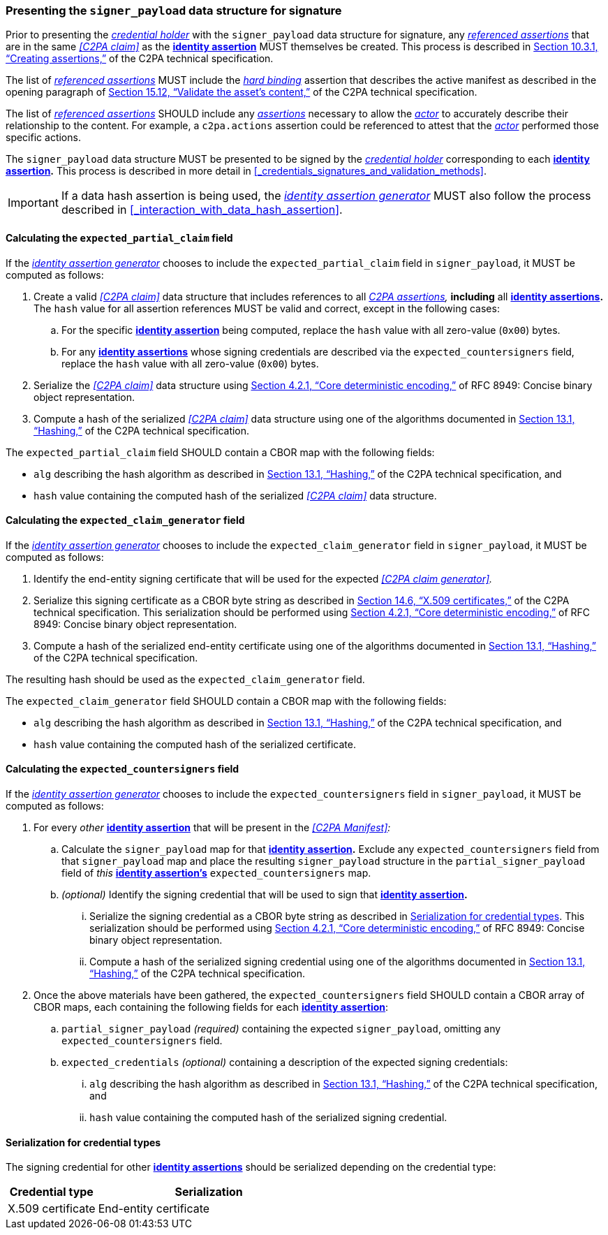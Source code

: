 === Presenting the `signer_payload` data structure for signature

Prior to presenting the _<<_credential_holder,credential holder>>_ with the `signer_payload` data structure for signature, any _<<_referenced_assertions,referenced assertions>>_ that are in the same _<<C2PA claim>>_ as the *<<_identity_assertion, identity assertion>>* MUST themselves be created.
This process is described in link:++https://spec.c2pa.org/specifications/specifications/2.2/specs/C2PA_Specification.html#_creating_assertions++[Section 10.3.1, “Creating assertions,”] of the C2PA technical specification.

The list of _<<_referenced_assertions,referenced assertions>>_ MUST include the _<<_hard_binding,hard binding>>_ assertion that describes the active manifest as described in the opening paragraph of link:++https://spec.c2pa.org/specifications/specifications/2.2/specs/C2PA_Specification.html#_validate_the_assets_content++[Section 15.12, “Validate the asset’s content,”] of the C2PA technical specification.

The list of _<<_referenced_assertions,referenced assertions>>_ SHOULD include any _<<_c2pa_assertion,assertions>>_ necessary to allow the _<<_actor,actor>>_ to accurately describe their relationship to the content.
For example, a `c2pa.actions` assertion could be referenced to attest that the _<<_actor,actor>>_ performed those specific actions.

The `signer_payload` data structure MUST be presented to be signed by the _<<_credential_holder,credential holder>>_ corresponding to each *<<_identity_assertion,identity assertion>>.*
This process is described in more detail in xref:_credentials_signatures_and_validation_methods[xrefstyle=full].

IMPORTANT: If a data hash assertion is being used, the _<<_identity_assertion_generator,identity assertion generator>>_ MUST also follow the process described in xref:_interaction_with_data_hash_assertion[xrefstyle=full].

==== Calculating the `expected_partial_claim` field

If the _<<_identity_assertion_generator,identity assertion generator>>_ chooses to include the `expected_partial_claim` field in `signer_payload`, it MUST be computed as follows:

. Create a valid _<<C2PA claim>>_ data structure that includes references to all _<<_c2pa_assertion,C2PA assertions>>,_ *including* all *<<_identity_assertion,identity assertions>>.*
The `hash` value for all assertion references MUST be valid and correct, except in the following cases:
.. For the specific *<<_identity_assertion,identity assertion>>* being computed, replace the `hash` value with all zero-value (`0x00`) bytes.
.. For any *<<_identity_assertion,identity assertions>>* whose signing credentials are described via the `expected_countersigners` field, replace the `hash` value with all zero-value (`0x00`) bytes.
. Serialize the _<<C2PA claim>>_ data structure using link:++https://www.rfc-editor.org/rfc/rfc8949.html#name-core-deterministic-encoding++[Section 4.2.1, “Core deterministic encoding,”] of RFC 8949: Concise binary object representation.
. Compute a hash of the serialized _<<C2PA claim>>_ data structure using one of the algorithms documented in link:++https://spec.c2pa.org/specifications/specifications/2.2/specs/C2PA_Specification.html#_hashing++[Section 13.1, “Hashing,”] of the C2PA technical specification.

The `expected_partial_claim` field SHOULD contain a CBOR map with the following fields:

* `alg` describing the hash algorithm as described in link:++https://spec.c2pa.org/specifications/specifications/2.2/specs/C2PA_Specification.html#_hashing++[Section 13.1, “Hashing,”] of the C2PA technical specification, and
* `hash` value containing the computed hash of the serialized _<<C2PA claim>>_ data structure.

==== Calculating the `expected_claim_generator` field

If the _<<_identity_assertion_generator,identity assertion generator>>_ chooses to include the `expected_claim_generator` field in `signer_payload`, it MUST be computed as follows:

. Identify the end-entity signing certificate that will be used for the expected _<<C2PA claim generator>>._
. Serialize this signing certificate as a CBOR byte string as described in link:https://spec.c2pa.org/specifications/specifications/2.2/specs/C2PA_Specification.html#x509_certificates[Section 14.6, “X.509 certificates,”] of the C2PA technical specification.
This serialization should be performed using link:++https://www.rfc-editor.org/rfc/rfc8949.html#name-core-deterministic-encoding++[Section 4.2.1, “Core deterministic encoding,”] of RFC 8949: Concise binary object representation.
. Compute a hash of the serialized end-entity certificate using one of the algorithms documented in link:++https://spec.c2pa.org/specifications/specifications/2.2/specs/C2PA_Specification.html#_hashing++[Section 13.1, “Hashing,”] of the C2PA technical specification.

The resulting hash should be used as the `expected_claim_generator` field.

The `expected_claim_generator` field SHOULD contain a CBOR map with the following fields:

* `alg` describing the hash algorithm as described in link:++https://spec.c2pa.org/specifications/specifications/2.2/specs/C2PA_Specification.html#_hashing++[Section 13.1, “Hashing,”] of the C2PA technical specification, and
* `hash` value containing the computed hash of the serialized certificate.

==== Calculating the `expected_countersigners` field

If the _<<_identity_assertion_generator,identity assertion generator>>_ chooses to include the `expected_countersigners` field in `signer_payload`, it MUST be computed as follows:

. For every _other_ *<<_identity_assertion,identity assertion>>* that will be present in the _<<C2PA Manifest>>:_
.. Calculate the `signer_payload` map for that *<<_identity_assertion,identity assertion>>.*
Exclude any `expected_countersigners` field from that `signer_payload` map and place the resulting `signer_payload` structure in the `partial_signer_payload` field of _this_ *<<_identity_assertion,identity assertion’s>>* `expected_countersigners` map.
.. _(optional)_ Identify the signing credential that will be used to sign that *<<_identity_assertion,identity assertion>>.*
... Serialize the signing credential as a CBOR byte string as described in xref:_serialization_for_credential_types[].
This serialization should be performed using link:++https://www.rfc-editor.org/rfc/rfc8949.html#name-core-deterministic-encoding++[Section 4.2.1, “Core deterministic encoding,”] of RFC 8949: Concise binary object representation.
... Compute a hash of the serialized signing credential using one of the algorithms documented in link:++https://spec.c2pa.org/specifications/specifications/2.2/specs/C2PA_Specification.html#_hashing++[Section 13.1, “Hashing,”] of the C2PA technical specification.
. Once the above materials have been gathered, the `expected_countersigners` field SHOULD contain a CBOR array of CBOR maps, each containing the following fields for each *<<_identity_assertion,identity assertion>>*:
.. `partial_signer_payload` _(required)_ containing the expected `signer_payload`, omitting any `expected_countersigners` field.
.. `expected_credentials` _(optional)_ containing a description of the expected signing credentials:
... `alg` describing the hash algorithm as described in link:++https://spec.c2pa.org/specifications/specifications/2.2/specs/C2PA_Specification.html#_hashing++[Section 13.1, “Hashing,”] of the C2PA technical specification, and
... `hash` value containing the computed hash of the serialized signing credential.

==== Serialization for credential types

The signing credential for other *<<_identity_assertion,identity assertions>>* should be serialized depending on the credential type:

[width="100%",cols="4,10",options="header"]
|=======================
| Credential type | Serialization
| X.509 certificate | End-entity certificate
|=======================
